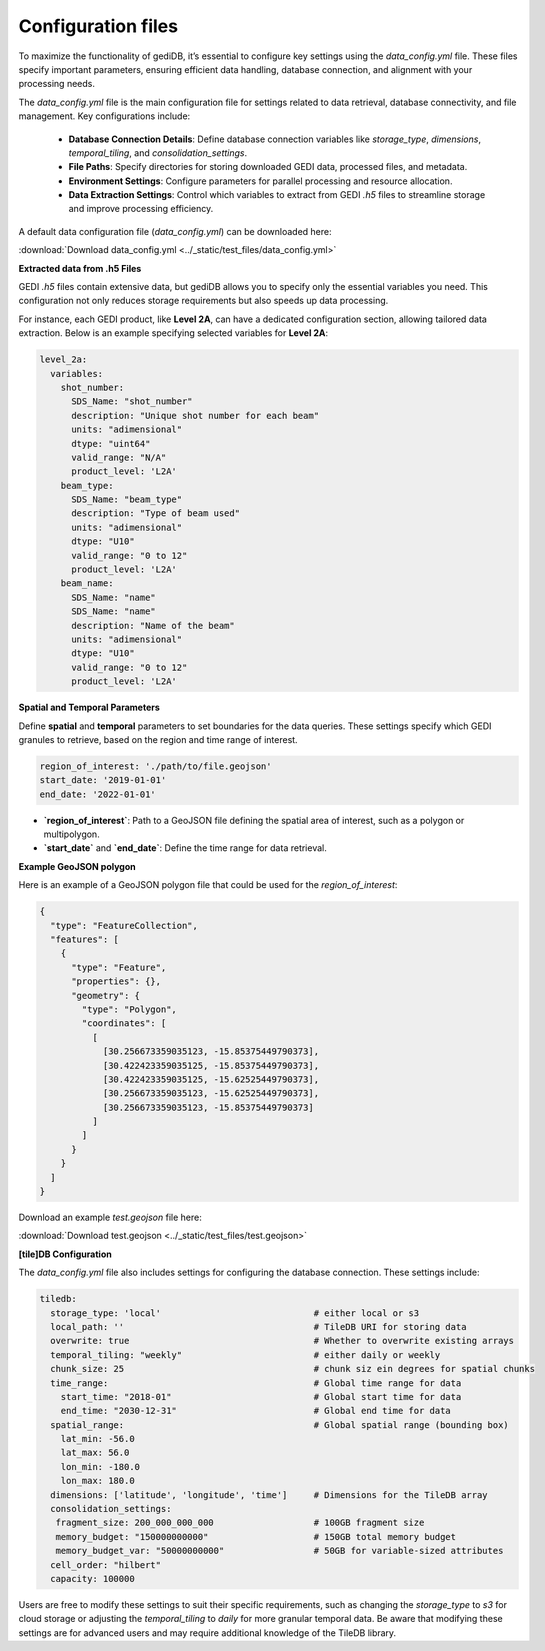 .. _fundamentals-setup:

*******************
Configuration files
*******************

To maximize the functionality of gediDB, it’s essential to configure key settings using the `data_config.yml` file. These files specify important parameters, ensuring efficient data handling, database connection, and alignment with your processing needs.

The `data_config.yml` file is the main configuration file for settings related to data retrieval, database connectivity, and file management. Key configurations include:

 - **Database Connection Details**: Define database connection variables like `storage_type`, `dimensions`, `temporal_tiling`, and `consolidation_settings`.
 - **File Paths**: Specify directories for storing downloaded GEDI data, processed files, and metadata.
 - **Environment Settings**: Configure parameters for parallel processing and resource allocation.
 - **Data Extraction Settings**: Control which variables to extract from GEDI `.h5` files to streamline storage and improve processing efficiency.

A default data configuration file (`data_config.yml`) can be downloaded here:

:download:`Download data_config.yml <../_static/test_files/data_config.yml>`

**Extracted data from .h5 Files**

GEDI `.h5` files contain extensive data, but gediDB allows you to specify only the essential variables you need. This configuration not only reduces storage requirements but also speeds up data processing.

For instance, each GEDI product, like **Level 2A**, can have a dedicated configuration section, allowing tailored data extraction. Below is an example specifying selected variables for **Level 2A**:

.. code-block:: yaml

    level_2a:
      variables:
        shot_number:
          SDS_Name: "shot_number"
          description: "Unique shot number for each beam"
          units: "adimensional"
          dtype: "uint64"
          valid_range: "N/A"
          product_level: 'L2A'
        beam_type:
          SDS_Name: "beam_type"
          description: "Type of beam used"
          units: "adimensional"
          dtype: "U10"
          valid_range: "0 to 12"
          product_level: 'L2A'
        beam_name:
          SDS_Name: "name"
          SDS_Name: "name"
          description: "Name of the beam"
          units: "adimensional"
          dtype: "U10"
          valid_range: "0 to 12"
          product_level: 'L2A'

**Spatial and Temporal Parameters**

Define **spatial** and **temporal** parameters to set boundaries for the data queries. These settings specify which GEDI granules to retrieve, based on the region and time range of interest.

.. code-block:: yaml

    region_of_interest: './path/to/file.geojson'
    start_date: '2019-01-01'
    end_date: '2022-01-01'

- **`region_of_interest`**: Path to a GeoJSON file defining the spatial area of interest, such as a polygon or multipolygon.
- **`start_date`** and **`end_date`**: Define the time range for data retrieval.

**Example GeoJSON polygon**

Here is an example of a GeoJSON polygon file that could be used for the `region_of_interest`:

.. code-block:: json

    {
      "type": "FeatureCollection",
      "features": [
        {
          "type": "Feature",
          "properties": {},
          "geometry": {
            "type": "Polygon",
            "coordinates": [
              [
                [30.256673359035123, -15.85375449790373],
                [30.422423359035125, -15.85375449790373],
                [30.422423359035125, -15.62525449790373],
                [30.256673359035123, -15.62525449790373],
                [30.256673359035123, -15.85375449790373]
              ]
            ]
          }
        }
      ]
    }

Download an example `test.geojson` file here:

:download:`Download test.geojson <../_static/test_files/test.geojson>`

**[tile]DB Configuration**

The `data_config.yml` file also includes settings for configuring the database connection. These settings include:

.. code-block:: yaml

    tiledb:
      storage_type: 'local'                             # either local or s3
      local_path: ''                                    # TileDB URI for storing data
      overwrite: true                                   # Whether to overwrite existing arrays
      temporal_tiling: "weekly"                         # either daily or weekly
      chunk_size: 25                                    # chunk siz ein degrees for spatial chunks
      time_range:                                       # Global time range for data
        start_time: "2018-01"                           # Global start time for data
        end_time: "2030-12-31"                          # Global end time for data
      spatial_range:                                    # Global spatial range (bounding box)
        lat_min: -56.0
        lat_max: 56.0
        lon_min: -180.0
        lon_max: 180.0
      dimensions: ['latitude', 'longitude', 'time']     # Dimensions for the TileDB array
      consolidation_settings:
       fragment_size: 200_000_000_000                   # 100GB fragment size
       memory_budget: "150000000000"                    # 150GB total memory budget
       memory_budget_var: "50000000000"                 # 50GB for variable-sized attributes
      cell_order: "hilbert"
      capacity: 100000

Users are free to modify these settings to suit their specific requirements, such as changing the `storage_type` to `s3` for cloud storage or adjusting the `temporal_tiling` to `daily` for more granular temporal data.
Be aware that modifying these settings are for advanced users and may require additional knowledge of the TileDB library.
